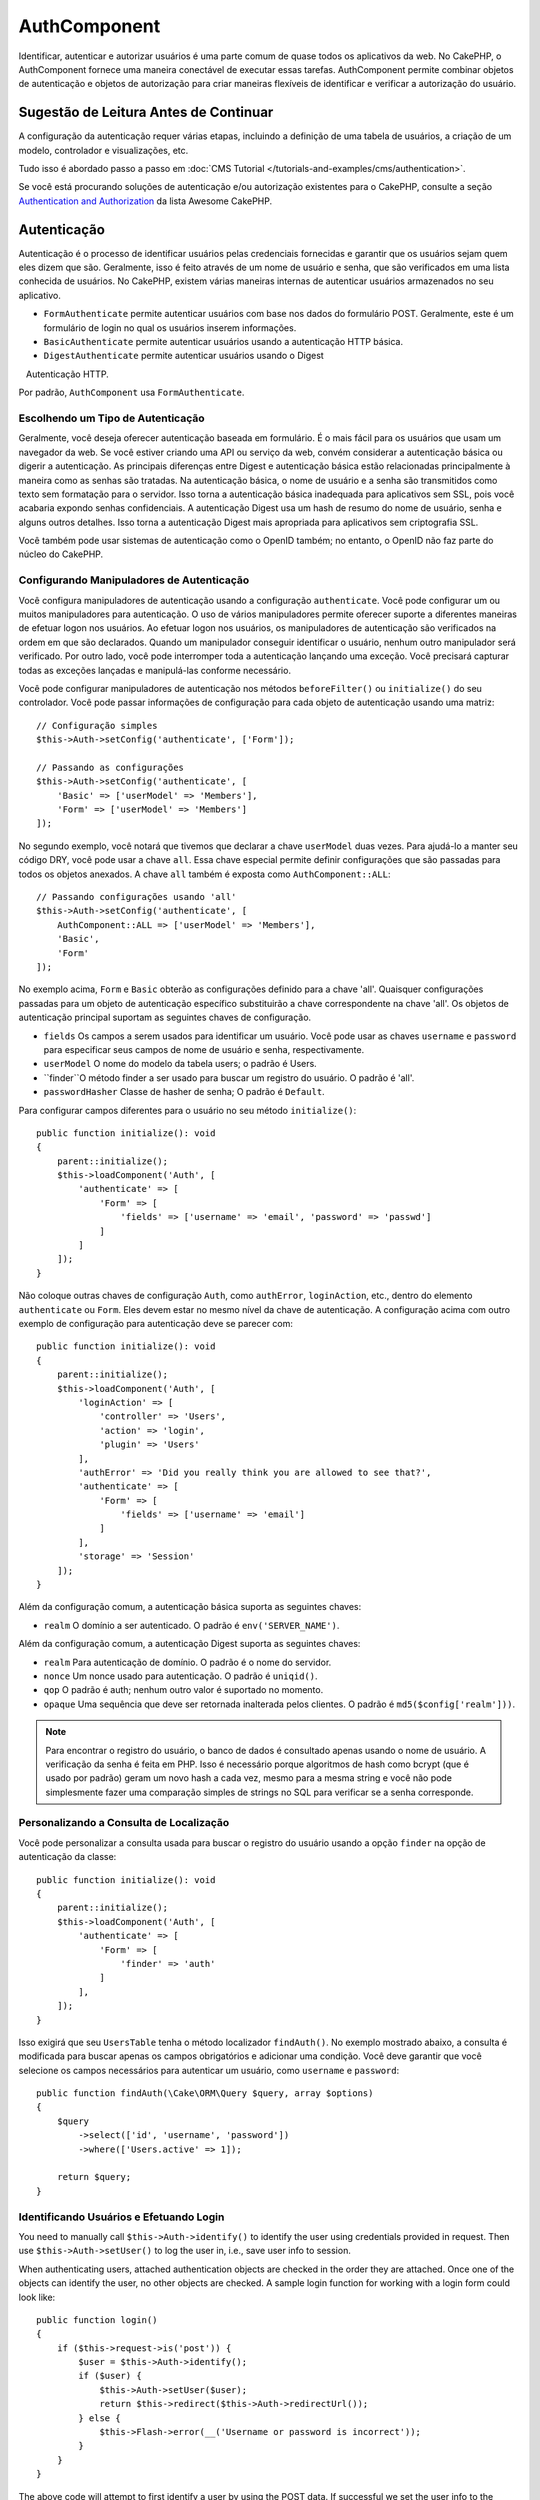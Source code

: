 AuthComponent
##############

.. php:class:: AuthComponent(ComponentCollection $collection, array $config = [])

Identificar, autenticar e autorizar usuários é uma parte comum de 
quase todos os aplicativos da web. No CakePHP, o AuthComponent fornece 
uma maneira conectável de executar essas tarefas. AuthComponent permite 
combinar objetos de autenticação e objetos de autorização para criar maneiras 
flexíveis de identificar e verificar a autorização do usuário.

.. deprecated:: 4.0.0
    O AuthComponent está obsoleto a partir da versão 4.0.0 e será 
    substituído pelos plugins `authorization <https://book.cakephp.org/authorization/>`__ e `authentication <https://book.cakephp.org/authentication/>`__ .

.. _authentication-objects:

Sugestão de Leitura Antes de Continuar
======================================

A configuração da autenticação requer várias etapas, incluindo a definição de uma 
tabela de usuários, a criação de um modelo, controlador e visualizações, etc.

Tudo isso é abordado passo a passo em :doc:`CMS Tutorial </tutorials-and-examples/cms/authentication>`.

Se você está procurando soluções de autenticação e/ou autorização existentes para o CakePHP, 
consulte a seção `Authentication and Authorization <https://github.com/FriendsOfCake/awesome-cakephp/blob/master/README.md#authentication-and-authorization>`_ da lista Awesome CakePHP.

Autenticação
============

Autenticação é o processo de identificar usuários pelas credenciais fornecidas 
e garantir que os usuários sejam quem eles dizem que são. Geralmente, isso é 
feito através de um nome de usuário e senha, que são verificados em uma lista 
conhecida de usuários. No CakePHP, existem várias maneiras internas de autenticar 
usuários armazenados no seu aplicativo.

* ``FormAuthenticate`` permite autenticar usuários com base nos dados do formulário POST. 
  Geralmente, este é um formulário de login no qual os usuários inserem informações.
* ``BasicAuthenticate`` permite autenticar usuários usando a autenticação HTTP básica.
* ``DigestAuthenticate`` permite autenticar usuários usando o Digest
   Autenticação HTTP.

Por padrão, ``AuthComponent`` usa ``FormAuthenticate``.

Escolhendo um Tipo de Autenticação
----------------------------------

Geralmente, você deseja oferecer autenticação baseada em formulário. É o mais fácil para os 
usuários que usam um navegador da web. Se você estiver criando uma API ou serviço da web, 
convém considerar a autenticação básica ou digerir a autenticação. As principais diferenças 
entre Digest e autenticação básica estão relacionadas principalmente à maneira como as senhas 
são tratadas. Na autenticação básica, o nome de usuário e a senha são transmitidos como texto 
sem formatação para o servidor. Isso torna a autenticação básica inadequada para aplicativos 
sem SSL, pois você acabaria expondo senhas confidenciais. A autenticação Digest usa um hash de 
resumo do nome de usuário, senha e alguns outros detalhes. Isso torna a autenticação Digest mais 
apropriada para aplicativos sem criptografia SSL.

Você também pode usar sistemas de autenticação como o OpenID também; no entanto, o OpenID 
não faz parte do núcleo do CakePHP.

Configurando Manipuladores de Autenticação
------------------------------------------

Você configura manipuladores de autenticação usando a configuração ``authenticate``. 
Você pode configurar um ou muitos manipuladores para autenticação. O uso de vários manipuladores 
permite oferecer suporte a diferentes maneiras de efetuar logon nos usuários. Ao efetuar logon 
nos usuários, os manipuladores de autenticação são verificados na ordem em que são declarados. 
Quando um manipulador conseguir identificar o usuário, nenhum outro manipulador será verificado. 
Por outro lado, você pode interromper toda a autenticação lançando uma exceção. Você precisará 
capturar todas as exceções lançadas e manipulá-las conforme necessário.

Você pode configurar manipuladores de autenticação nos métodos ``beforeFilter()`` ou 
``initialize()`` do seu controlador. Você pode passar informações de configuração para 
cada objeto de autenticação usando uma matriz::

    // Configuração simples
    $this->Auth->setConfig('authenticate', ['Form']);

    // Passando as configurações
    $this->Auth->setConfig('authenticate', [
        'Basic' => ['userModel' => 'Members'],
        'Form' => ['userModel' => 'Members']
    ]);

No segundo exemplo, você notará que tivemos que declarar a chave 
``userModel`` duas vezes. Para ajudá-lo a manter seu código DRY, você pode usar a 
chave ``all``. Essa chave especial permite definir configurações que são passadas 
para todos os objetos anexados. A chave ``all`` também é exposta como ``AuthComponent::ALL``::

    // Passando configurações usando 'all'
    $this->Auth->setConfig('authenticate', [
        AuthComponent::ALL => ['userModel' => 'Members'],
        'Basic',
        'Form'
    ]);

No exemplo acima, ``Form`` e ``Basic`` obterão as configurações
definido para a chave 'all'. Quaisquer configurações passadas para 
um objeto de autenticação específico substituirão a chave correspondente 
na chave 'all'. Os objetos de autenticação principal suportam as seguintes 
chaves de configuração.

- ``fields`` Os campos a serem usados para identificar um usuário. Você pode usar as chaves 
  ``username`` e ``password`` para especificar seus campos de nome de usuário e senha, respectivamente.
- ``userModel`` O nome do modelo da tabela users; o padrão é Users.
- ``finder``O método finder a ser usado para buscar um registro do usuário. O padrão é 'all'.
- ``passwordHasher`` Classe de hasher de senha; O padrão é ``Default``.

Para configurar campos diferentes para o usuário no seu método ``initialize()``::

    public function initialize(): void
    {
        parent::initialize();
        $this->loadComponent('Auth', [
            'authenticate' => [
                'Form' => [
                    'fields' => ['username' => 'email', 'password' => 'passwd']
                ]
            ]
        ]);
    }

Não coloque outras chaves de configuração ``Auth``, como ``authError``, ``loginAction``, etc., 
dentro do elemento ``authenticate`` ou ``Form``. Eles devem estar no mesmo nível da chave de 
autenticação. A configuração acima com outro exemplo de configuração para autenticação deve 
se parecer com::

    public function initialize(): void
    {
        parent::initialize();
        $this->loadComponent('Auth', [
            'loginAction' => [
                'controller' => 'Users',
                'action' => 'login',
                'plugin' => 'Users'
            ],
            'authError' => 'Did you really think you are allowed to see that?',
            'authenticate' => [
                'Form' => [
                    'fields' => ['username' => 'email']
                ]
            ],
            'storage' => 'Session'
        ]);
    }

Além da configuração comum, a autenticação básica suporta as seguintes chaves:

- ``realm`` O domínio a ser autenticado. O padrão é ``env('SERVER_NAME')``.

Além da configuração comum, a autenticação Digest suporta as seguintes 
chaves:

- ``realm`` Para autenticação de domínio. O padrão é o nome do servidor.
- ``nonce`` Um nonce usado para autenticação. O padrão é ``uniqid()``.
- ``qop`` O padrão é auth; nenhum outro valor é suportado no momento.
- ``opaque`` Uma sequência que deve ser retornada inalterada pelos clientes. O padrão é ``md5($config['realm']))``.

.. note::
    Para encontrar o registro do usuário, o banco de dados é consultado apenas 
    usando o nome de usuário. A verificação da senha é feita em PHP. Isso é necessário 
    porque algoritmos de hash como bcrypt (que é usado por padrão) geram um novo hash a 
    cada vez, mesmo para a mesma string e você não pode simplesmente fazer uma comparação 
    simples de strings no SQL para verificar se a senha corresponde.

Personalizando a Consulta de Localização
----------------------------------------

Você pode personalizar a consulta usada para buscar o registro do usuário usando a opção 
``finder`` na opção de autenticação da classe::

    public function initialize(): void
    {
        parent::initialize();
        $this->loadComponent('Auth', [
            'authenticate' => [
                'Form' => [
                    'finder' => 'auth'
                ]
            ],
        ]);
    }

Isso exigirá que seu ``UsersTable`` tenha o método localizador ``findAuth()``. 
No exemplo mostrado abaixo, a consulta é modificada para buscar apenas os campos 
obrigatórios e adicionar uma condição. Você deve garantir que você selecione os 
campos necessários para autenticar um usuário, como ``username`` e ``password``::

    public function findAuth(\Cake\ORM\Query $query, array $options)
    {
        $query
            ->select(['id', 'username', 'password'])
            ->where(['Users.active' => 1]);

        return $query;
    }

Identificando Usuários e Efetuando Login
----------------------------------------

.. php:method:: identify()

You need to manually call ``$this->Auth->identify()`` to identify the user using
credentials provided in request. Then use ``$this->Auth->setUser()``
to log the user in, i.e., save user info to session.

When authenticating users, attached authentication objects are checked
in the order they are attached. Once one of the objects can identify
the user, no other objects are checked. A sample login function for
working with a login form could look like::

    public function login()
    {
        if ($this->request->is('post')) {
            $user = $this->Auth->identify();
            if ($user) {
                $this->Auth->setUser($user);
                return $this->redirect($this->Auth->redirectUrl());
            } else {
                $this->Flash->error(__('Username or password is incorrect'));
            }
        }
    }

The above code will attempt to first identify a user by using the POST data.
If successful we set the user info to the session so that it persists across requests
and then redirect to either the last page they were visiting or a URL specified in the
``loginRedirect`` config. If the login is unsuccessful, a flash message is set.

.. warning::

    ``$this->Auth->setUser($data)`` will log the user in with whatever data is
    passed to the method. It won't actually check the credentials against an
    authentication class.

Redirecting Users After Login
-----------------------------

.. php:method:: redirectUrl

After logging a user in, you'll generally want to redirect them back to where
they came from. Pass a URL in to set the destination a user should be redirected
to after logging in.

If no parameter is passed, the returned URL will use the following rules:

- Returns the normalized URL from the ``redirect`` query string value if it is
  present and for the same domain the current app is running on.
- If there is no query string/session value and there is a config with
  ``loginRedirect``, the ``loginRedirect`` value is returned.
- If there is no redirect value and no ``loginRedirect``, ``/`` is returned.

Creating Stateless Authentication Systems
-----------------------------------------

Basic and digest are stateless authentication schemes and don't require an
initial POST or a form. If using only basic/digest authenticators you don't
require a login action in your controller. Stateless authentication will
re-verify the user's credentials on each request, this creates a small amount of
additional overhead, but allows clients to login without using cookies and
makes AuthComponent more suitable for building APIs.

For stateless authenticators, the ``storage`` config should be set to ``Memory``
so that AuthComponent does not use a session to store user record. You may also
want to set config ``unauthorizedRedirect`` to ``false`` so that AuthComponent
throws a ``ForbiddenException`` instead of the default behavior of redirecting to
referrer.

The ``unauthorizedRedirect`` option only applies to authenticated users. When
a user is not yet authenticated and you do not want the user to be redirected,
you will need to load one or more stateless authenticators, like ``Basic`` or
``Digest``.

Authentication objects can implement a ``getUser()`` method that can be used to
support user login systems that don't rely on cookies. A typical getUser method
looks at the request/environment and uses the information there to confirm the
identity of the user. HTTP Basic authentication for example uses
``$_SERVER['PHP_AUTH_USER']`` and ``$_SERVER['PHP_AUTH_PW']`` for the username
and password fields.

.. note::

    In case authentication does not work like expected, check if queries
    are executed at all (see ``BaseAuthenticate::_query($username)``).
    In case no queries are executed check if ``$_SERVER['PHP_AUTH_USER']``
    and ``$_SERVER['PHP_AUTH_PW']`` do get populated by the webserver.
    If you are using Apache with FastCGI-PHP you might need to add this line
    to your **.htaccess** file in webroot::

        RewriteRule .* - [E=HTTP_AUTHORIZATION:%{HTTP:Authorization},L]

On each request, these values, ``PHP_AUTH_USER`` and ``PHP_AUTH_PW``, are used to
re-identify the user and ensure they are the valid user. As with authentication
object's ``authenticate()`` method, the ``getUser()`` method should return
an array of user information on the success or ``false`` on failure. ::

    public function getUser(ServerRequest $request)
    {
        $username = env('PHP_AUTH_USER');
        $pass = env('PHP_AUTH_PW');

        if (empty($username) || empty($pass)) {
            return false;
        }
        return $this->_findUser($username, $pass);
    }

The above is how you could implement the getUser method for HTTP basic
authentication. The ``_findUser()`` method is part of ``BaseAuthenticate``
and identifies a user based on a username and password.

.. _basic-authentication:

Using Basic Authentication
--------------------------

Basic authentication allows you to create a stateless authentication that can be
used in intranet applications or for simple API scenarios. Basic authentication
credentials will be rechecked on each request.

.. warning::
    Basic authentication transmits credentials in plain-text. You should use
    HTTPS when using Basic authentication.

To use basic authentication, you'll need to configure AuthComponent::

    $this->loadComponent('Auth', [
        'authenticate' => [
            'Basic' => [
                'fields' => ['username' => 'username', 'password' => 'api_key'],
                'userModel' => 'Users'
            ],
        ],
        'storage' => 'Memory',
        'unauthorizedRedirect' => false
    ]);

Here we're using username + API key as our fields and use the Users model.

Creating API Keys for Basic Authentication
~~~~~~~~~~~~~~~~~~~~~~~~~~~~~~~~~~~~~~~~~~

Because basic HTTP sends credentials in plain-text, it is unwise to have users
send their login password. Instead, an opaque API key is generally used. You can
generate these API tokens randomly using libraries from CakePHP::

    namespace App\Model\Table;

    use Cake\Auth\DefaultPasswordHasher;
    use Cake\Utility\Text;
    use Cake\Event\EventInterface;
    use Cake\ORM\Table;
    use Cake\Utility\Security;

    class UsersTable extends Table
    {
        public function beforeSave(EventInterface $event)
        {
            $entity = $event->getData('entity');

            if ($entity->isNew()) {
                $hasher = new DefaultPasswordHasher();

                // Generate an API 'token'
                $entity->api_key_plain = Security::hash(Security::randomBytes(32), 'sha256', false);

                // Bcrypt the token so BasicAuthenticate can check
                // it during login.
                $entity->api_key = $hasher->hash($entity->api_key_plain);
            }
            return true;
        }
    }

The above generates a random hash for each user as they are saved. The above
code assumes you have two columns ``api_key`` - to store the hashed API key, and
``api_key_plain`` - to the plaintext version of the API key, so we can display
it to the user later on. Using a key instead of a password means that even over
plain HTTP, your users can use an opaque token instead of their original
password. It is also wise to include logic allowing API keys to be regenerated
at a user's request.

Using Digest Authentication
---------------------------

Digest authentication offers an improved security model over basic
authentication, as the user's credentials are never sent in the request header.
Instead, a hash is sent.

To use digest authentication, you'll need to configure ``AuthComponent``::

    $this->loadComponent('Auth', [
        'authenticate' => [
            'Digest' => [
                'fields' => ['username' => 'username', 'password' => 'digest_hash'],
                'userModel' => 'Users'
            ],
        ],
        'storage' => 'Memory',
        'unauthorizedRedirect' => false
    ]);

Here we're using username + digest_hash as our fields and use the Users model.

Hashing Passwords For Digest Authentication
~~~~~~~~~~~~~~~~~~~~~~~~~~~~~~~~~~~~~~~~~~~

Because Digest authentication requires a password hashed in the format
defined by the RFC, in order to correctly hash a password for use with
Digest authentication you should use the special password hashing
function on ``DigestAuthenticate``. If you are going to be combining
digest authentication with any other authentication strategies, it's also
recommended that you store the digest password in a separate column,
from the normal password hash::

    namespace App\Model\Table;

    use Cake\Auth\DigestAuthenticate;
    use Cake\Event\EventInterface;
    use Cake\ORM\Table;

    class UsersTable extends Table
    {
        public function beforeSave(EventInterface $event)
        {
            $entity = $event->getData('entity');

            // Make a password for digest auth.
            $entity->digest_hash = DigestAuthenticate::password(
                $entity->username,
                $entity->plain_password,
                env('SERVER_NAME')
            );
            return true;
        }
    }

Passwords for digest authentication need a bit more information than
other password hashes, based on the RFC for digest authentication.

.. note::

    The third parameter of ``DigestAuthenticate::password()`` must match the
    'realm' config value defined when DigestAuthentication was configured
    in ``AuthComponent::$authenticate``. This defaults to ``env('SCRIPT_NAME')``.
    You may wish to use a static string if you want consistent hashes in multiple environments.

Creating Custom Authentication Objects
--------------------------------------

Because authentication objects are pluggable, you can create custom
authentication objects in your application or plugins. If for example,
you wanted to create an OpenID authentication object. In
**src/Auth/OpenidAuthenticate.php** you could put the following::

    namespace App\Auth;

    use Cake\Auth\BaseAuthenticate;
    use Cake\Http\ServerRequest;
    use Cake\Http\Response;

    class OpenidAuthenticate extends BaseAuthenticate
    {
        public function authenticate(ServerRequest $request, Response $response)
        {
            // Do things for OpenID here.
            // Return an array of user if they could authenticate the user,
            // return false if not.
        }
    }

Authentication objects should return ``false`` if they cannot identify the
user and an array of user information if they can. It's not required
that you extend ``BaseAuthenticate``, only that your authentication object
implements ``Cake\Event\EventListenerInterface``. The ``BaseAuthenticate`` class
provides a number of helpful methods that are commonly used. You can
also implement a ``getUser()`` method if your authentication object needs
to support stateless or cookie-less authentication. See the sections on
basic and digest authentication below for more information.

``AuthComponent`` triggers two events, ``Auth.afterIdentify`` and ``Auth.logout``,
after a user has been identified and before a user is logged out respectively.
You can set callback functions for these events by returning a mapping array
from ``implementedEvents()`` method of your authenticate class::

    public function implementedEvents()
    {
        return [
            'Auth.afterIdentify' => 'afterIdentify',
            'Auth.logout' => 'logout'
        ];
    }

Using Custom Authentication Objects
-----------------------------------

Once you've created your custom authentication objects, you can use them
by including them in ``AuthComponent``'s authenticate array::

    $this->Auth->setConfig('authenticate', [
        'Openid', // app authentication object.
        'AuthBag.Openid', // plugin authentication object.
    ]);

.. note::
    Note that when using simple notation there's no 'Authenticate' word when
    initiating the authentication object. Instead, if using namespaces, you'll
    need to set the full namespace of the class, including the 'Authenticate' word.

Handling Unauthenticated Requests
---------------------------------

When an unauthenticated user tries to access a protected page first the
``unauthenticated()`` method of the last authenticator in the chain is called.
The authenticate object can handle sending response or redirection by returning
a response object to indicate no further action is necessary. Due to this, the
order in which you specify the authentication provider in ``authenticate``
config matters.

If authenticator returns null, ``AuthComponent`` redirects user to the login action.
If it's an AJAX request and config ``ajaxLogin`` is specified that element
is rendered else a 403 HTTP status code is returned.

Displaying Auth Related Flash Messages
--------------------------------------

In order to display the session error messages that Auth generates, you
need to add the following code to your layout. Add the following two
lines to the **templates/Layout/default.php** file in the body section::

    echo $this->Flash->render();

You can customize the error messages and flash settings ``AuthComponent``
uses. Using ``flash`` config you can configure the parameters
``AuthComponent`` uses for setting flash messages. The available keys are

- ``key`` - The key to use, defaults to 'default'.
- ``element`` - The element name to use for rendering, defaults to null.
- ``params`` - The array of additional parameters to use, defaults to ``[]``.

In addition to the flash message settings you can customize other error
messages ``AuthComponent`` uses. In your controller's ``beforeFilter()``, or
component settings you can use ``authError`` to customize the error used
for when authorization fails::

    $this->Auth->setConfig('authError', "Woopsie, you are not authorized to access this area.");

Sometimes, you want to display the authorization error only after
the user has already logged-in. You can suppress this message by setting
its value to boolean ``false``.

In your controller's ``beforeFilter()`` or component settings::

    if (!$this->Auth->user()) {
        $this->Auth->setConfig('authError', false);
    }

.. _hashing-passwords:

Hashing Passwords
-----------------

You are responsible for hashing the passwords before they are persisted to the
database, the easiest way is to use a setter function in your User entity::

    namespace App\Model\Entity;

    use Cake\Auth\DefaultPasswordHasher;
    use Cake\ORM\Entity;

    class User extends Entity
    {

        // ...

        protected function _setPassword($password)
        {
            if (strlen($password) > 0) {
              return (new DefaultPasswordHasher)->hash($password);
            }
        }

        // ...
    }

``AuthComponent`` is configured by default to use the ``DefaultPasswordHasher``
when validating user credentials so no additional configuration is required in
order to authenticate users.

``DefaultPasswordHasher`` uses the bcrypt hashing algorithm internally, which
is one of the stronger password hashing solutions used in the industry. While it
is recommended that you use this password hasher class, the case may be that you
are managing a database of users whose password was hashed differently.

Creating Custom Password Hasher Classes
---------------------------------------

In order to use a different password hasher, you need to create the class in
**src/Auth/LegacyPasswordHasher.php** and implement the
``hash()`` and ``check()`` methods. This class needs to extend the
``AbstractPasswordHasher`` class::

    namespace App\Auth;

    use Cake\Auth\AbstractPasswordHasher;

    class LegacyPasswordHasher extends AbstractPasswordHasher
    {

        public function hash($password)
        {
            return sha1($password);
        }

        public function check($password, $hashedPassword)
        {
            return sha1($password) === $hashedPassword;
        }
    }

Then you are required to configure the ``AuthComponent`` to use your own password
hasher::

    public function initialize(): void
    {
        parent::initialize();
        $this->loadComponent('Auth', [
            'authenticate' => [
                'Form' => [
                    'passwordHasher' => [
                        'className' => 'Legacy',
                    ]
                ]
            ]
        ]);
    }

Supporting legacy systems is a good idea, but it is even better to keep your
database with the latest security advancements. The following section will
explain how to migrate from one hashing algorithm to CakePHP's default.

Changing Hashing Algorithms
---------------------------

CakePHP provides a clean way to migrate your users' passwords from one algorithm
to another, this is achieved through the ``FallbackPasswordHasher`` class.
Assuming you are migrating your app from CakePHP 2.x which uses ``sha1`` password hashes, you
can configure the ``AuthComponent`` as follows::

    public function initialize(): void
    {
        parent::initialize();
        $this->loadComponent('Auth', [
            'authenticate' => [
                'Form' => [
                    'passwordHasher' => [
                        'className' => 'Fallback',
                        'hashers' => [
                            'Default',
                            'Weak' => ['hashType' => 'sha1']
                        ]
                    ]
                ]
            ]
        ]);
    }

The first name appearing in the ``hashers`` key indicates which of the classes
is the preferred one, but it will fallback to the others in the list if the
check was unsuccessful.

When using the ``WeakPasswordHasher`` you will need to
set the ``Security.salt`` configure the value to ensure passwords are salted.

In order to update old users' passwords on the fly, you can change the login
function accordingly::

    public function login()
    {
        if ($this->request->is('post')) {
            $user = $this->Auth->identify();
            if ($user) {
                $this->Auth->setUser($user);
                if ($this->Auth->authenticationProvider()->needsPasswordRehash()) {
                    $user = $this->Users->get($this->Auth->user('id'));
                    $user->password = $this->request->getData('password');
                    $this->Users->save($user);
                }
                return $this->redirect($this->Auth->redirectUrl());
            }
            ...
        }
    }

As you can see we are just setting the plain password again so the setter
function in the entity will hash the password as shown in the previous example and
then save the entity.

Manually Logging Users In
-------------------------

.. php:method:: setUser(array $user)

Sometimes the need arises where you need to manually log a user in, such
as just after they registered for your application. You can do this by
calling ``$this->Auth->setUser()`` with the user data you want to 'login'::

    public function register()
    {
        $user = $this->Users->newEntity($this->request->getData());
        if ($this->Users->save($user)) {
            $this->Auth->setUser($user->toArray());
            return $this->redirect([
                'controller' => 'Users',
                'action' => 'home'
            ]);
        }
    }

.. warning::

    Be sure to manually add the new User id to the array passed to the ``setUser()``
    method. Otherwise, you won't have the user id available.

Accessing the Logged In User
----------------------------

.. php:method:: user($key = null)

Once a user is logged in, you will often need some particular
information about the current user. You can access the currently logged
in user using ``AuthComponent::user()``::

    // From inside a controller or other component.
    $this->Auth->user('id');

If the current user is not logged in or the key doesn't exist, null will
be returned.

Logging Users Out
-----------------

.. php:method:: logout()

Eventually, you'll want a quick way to de-authenticate someone and
redirect them to where they need to go. This method is also useful if
you want to provide a 'Log me out' link inside a members' area of your
application::

    public function logout()
    {
        return $this->redirect($this->Auth->logout());
    }

Logging out users that logged in with Digest or Basic auth is difficult
to accomplish for all clients. Most browsers will retain credentials
for the duration they are still open. Some clients can be forced to
logout by sending a 401 status code. Changing the authentication realm
is another solution that works for some clients.

Deciding When to run Authentication
-----------------------------------

In some cases you may want to use ``$this->Auth->user()`` in the
``beforeFilter()`` method. This is achievable by using the
``checkAuthIn`` config key. The following changes which event for which initial
authentication checks should be done::

    //Set up AuthComponent to authenticate in initialize()
    $this->Auth->setConfig('checkAuthIn', 'Controller.initialize');

Default value for ``checkAuthIn`` is ``'Controller.startup'`` - but by using
``'Controller.initialize'`` initial authentication is done before ``beforeFilter()``
method.

.. _authorization-objects:

Authorization
=============

Authorization is the process of ensuring that an
identified/authenticated user is allowed to access the resources they
are requesting. If enabled ``AuthComponent`` can automatically check
authorization handlers and ensure that logged in users are allowed to
access the resources they are requesting. There are several built-in
authorization handlers and you can create custom ones for your
application or as part of a plugin.

- ``ControllerAuthorize`` Calls ``isAuthorized()`` on the active controller,
  and uses the return of that to authorize a user. This is often the most
  simple way to authorize users.

.. note::

    The ``ActionsAuthorize`` & ``CrudAuthorize`` adapter available in CakePHP
    2.x have now been moved to a separate plugin `cakephp/acl <https://github.com/cakephp/acl>`_.

Configuring Authorization Handlers
----------------------------------

You configure authorization handlers using the ``authorize`` config key.
You can configure one or many handlers for authorization. Using
multiple handlers allows you to support different ways of checking
authorization. When authorization handlers are checked, they will be
called in the order they are declared. Handlers should return ``false``, if
they are unable to check authorization, or the check has failed.
Handlers should return ``true`` if they were able to check authorization
successfully. Handlers will be called in sequence until one passes. If
all checks fail, the user will be redirected to the page they came from.
Additionally, you can halt all authorization by throwing an exception.
You will need to catch any thrown exceptions and handle them.

You can configure authorization handlers in your controller's
``beforeFilter()`` or ``initialize()`` methods. You can pass
configuration information into each authorization object, using an
array::

    // Basic setup
    $this->Auth->setConfig('authorize', ['Controller']);

    // Pass settings in
    $this->Auth->setConfig('authorize', [
        'Actions' => ['actionPath' => 'controllers/'],
        'Controller'
    ]);

Much like ``authenticate``, ``authorize``, helps you
keep your code DRY, by using the ``all`` key. This special key allows you
to set settings that are passed to every attached object. The ``all`` key
is also exposed as ``AuthComponent::ALL``::

    // Pass settings in using 'all'
    $this->Auth->setConfig('authorize', [
        AuthComponent::ALL => ['actionPath' => 'controllers/'],
        'Actions',
        'Controller'
    ]);

In the above example, both the ``Actions`` and ``Controller`` will get the
settings defined for the 'all' key. Any settings passed to a specific
authorization object will override the matching key in the 'all' key.

If an authenticated user tries to go to a URL he's not authorized to access,
he's redirected back to the referrer. If you do not want such redirection
(mostly needed when using stateless authentication adapter) you can set config
option ``unauthorizedRedirect`` to ``false``. This causes ``AuthComponent``
to throw a ``ForbiddenException`` instead of redirecting.

Creating Custom Authorize Objects
---------------------------------

Because authorize objects are pluggable, you can create custom authorize
objects in your application or plugins. If for example, you wanted to
create an LDAP authorize object. In
**src/Auth/LdapAuthorize.php** you could put the
following::

    namespace App\Auth;

    use Cake\Auth\BaseAuthorize;
    use Cake\Http\ServerRequest;

    class LdapAuthorize extends BaseAuthorize
    {
        public function authorize($user, ServerRequest $request)
        {
            // Do things for ldap here.
        }
    }

Authorize objects should return ``false`` if the user is denied access, or
if the object is unable to perform a check. If the object is able to
verify the user's access, ``true`` should be returned. It's not required
that you extend ``BaseAuthorize``, only that your authorize object
implements an ``authorize()`` method. The ``BaseAuthorize`` class provides
a number of helpful methods that are commonly used.

Using Custom Authorize Objects
~~~~~~~~~~~~~~~~~~~~~~~~~~~~~~

Once you've created your custom authorize object, you can use them by
including them in your ``AuthComponent``'s authorize array::

    $this->Auth->setConfig('authorize', [
        'Ldap', // app authorize object.
        'AuthBag.Combo', // plugin authorize object.
    ]);

Using No Authorization
----------------------

If you'd like to not use any of the built-in authorization objects and
want to handle things entirely outside of ``AuthComponent``, you can set
``$this->Auth->setConfig('authorize', false);``. By default ``AuthComponent``
starts off with ``authorize`` set to ``false``. If you don't use an
authorization scheme, make sure to check authorization yourself in your
controller's ``beforeFilter()`` or with another component.

Making Actions Public
---------------------

.. php:method:: allow($actions = null)

There are often times controller actions that you wish to remain
entirely public or that don't require users to be logged in.
``AuthComponent`` is pessimistic and defaults to denying access. You can
mark actions as public actions by using ``AuthComponent::allow()``. By
marking actions as public, ``AuthComponent`` will not check for a logged in
user nor will authorize objects to be checked::

    // Allow all actions
    $this->Auth->allow();

    // Allow only the index action.
    $this->Auth->allow('index');

    // Allow only the view and index actions.
    $this->Auth->allow(['view', 'index']);

By calling it empty you allow all actions to be public.
For a single action, you can provide the action name as a string. Otherwise, use an array.

.. note::

    You should not add the "login" action of your ``UsersController`` to allow list.
    Doing so would cause problems with the normal functioning of ``AuthComponent``.

Making Actions Require Authorization
------------------------------------

.. php:method:: deny($actions = null)

By default all actions require authorization. However, after making actions
public you want to revoke the public access. You can do so using
``AuthComponent::deny()``::

    // Deny all actions.
    $this->Auth->deny();

    // Deny one action
    $this->Auth->deny('add');

    // Deny a group of actions.
    $this->Auth->deny(['add', 'edit']);

By calling it empty you deny all actions.
For a single action, you can provide the action name as a string. Otherwise, use an array.

Using ControllerAuthorize
-------------------------

ControllerAuthorize allows you to handle authorization checks in a
controller callback. This is ideal when you have very simple
authorization or you need to use a combination of models and components
to do your authorization and don't want to create a custom authorize
object.

The callback is always called ``isAuthorized()`` and it should return a
boolean as to whether or not the user is allowed to access resources in
the request. The callback is passed the active user so it can be
checked::

    class AppController extends Controller
    {
        public function initialize(): void
        {
            parent::initialize();
            $this->loadComponent('Auth', [
                'authorize' => 'Controller',
            ]);
        }

        public function isAuthorized($user = null)
        {
            // Any registered user can access public functions
            if (!$this->request->getParam('prefix')) {
                return true;
            }

            // Only admins can access admin functions
            if ($this->request->getParam('prefix') === 'admin') {
                return (bool)($user['role'] === 'admin');
            }

            // Default deny
            return false;
        }
    }

The above callback would provide a very simple authorization system
where only users with role = admin could access actions that were in
the admin prefix.

Configuration options
=====================

The following settings can all be defined either in your controller's
``initialize()`` method or using ``$this->Auth->setConfig()`` in your ``beforeFilter()``:

ajaxLogin
    The name of an optional view element to render when an AJAX request is made
    with an invalid or expired session.
allowedActions
    Controller actions for which user validation is not required.
authenticate
    Set to an array of Authentication objects you want to use when
    logging users in. There are several core authentication objects;
    see the section on :ref:`authentication-objects`.
authError
    Error to display when user attempts to access an object or action to which
    they do not have access.

    You can suppress authError message from being displayed by setting this
    value to boolean ``false``.
authorize
    Set to an array of Authorization objects you want to use when
    authorizing users on each request; see the section on
    :ref:`authorization-objects`.
flash
    Settings to use when Auth needs to do a flash message with
    ``FlashComponent::set()``.
    Available keys are:

    - ``element`` - The element to use; defaults to 'default'.
    - ``key`` - The key to use; defaults to 'auth'.
    - ``params`` - The array of additional parameters to use; defaults to '[]'.

loginAction
    A URL (defined as a string or array) to the controller action that handles
    logins. Defaults to ``/users/login``.
loginRedirect
    The URL (defined as a string or array) to the controller action users
    should be redirected to after logging in. This value will be ignored if the
    user has an ``Auth.redirect`` value in their session.
logoutRedirect
    The default action to redirect to after the user is logged out. While
    ``AuthComponent`` does not handle post-logout redirection, a redirect URL will
    be returned from :php:meth:`AuthComponent::logout()`. Defaults to
    ``loginAction``.
unauthorizedRedirect
    Controls handling of unauthorized access. By default unauthorized user is
    redirected to the referrer URL or ``loginAction`` or '/'.
    If set to ``false``, a ForbiddenException exception is thrown instead of
    redirecting.
storage
    Storage class to use for persisting user record. When using stateless
    authenticator you should set this to ``Memory``. Defaults to ``Session``.
    You can pass config options to storage class using array format. For e.g. to
    use a custom session key you can set ``storage`` to ``['className' => 'Session', 'key' => 'Auth.Admin']``.
checkAuthIn
    Name of the event in which initial auth checks should be done. Defaults
    to ``Controller.startup``. You can set it to ``Controller.initialize``
    if you want the check to be done before controller's ``beforeFilter()``
    method is run.

You can get current configuration values by calling ``$this->Auth->getConfig()``::
only the configuration option::

    $this->Auth->getConfig('loginAction');

    $this->redirect($this->Auth->getConfig('loginAction'));

This is useful if you want to redirect a user to the ``login`` route for example.
Without a parameter, the full configuration will be returned.

Testing Actions Protected By AuthComponent
==========================================

See the :ref:`testing-authentication` section for tips on how to test controller
actions that are protected by ``AuthComponent``.

.. meta::
    :title lang=en: Authentication
    :keywords lang=en: authentication handlers,array php,basic authentication,web application,different ways,credentials,exceptions,cakephp,logging
